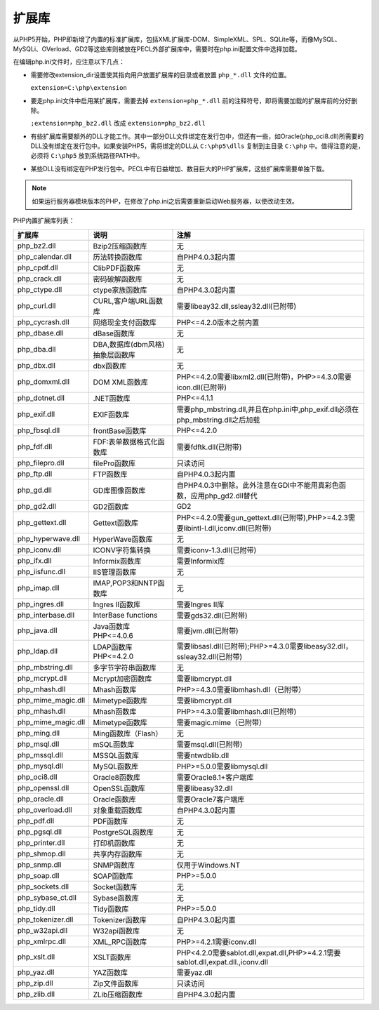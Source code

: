 ******
扩展库
******

从PHP5开始，PHP即新增了内置的标准扩展库，包括XML扩展库-DOM、SimpleXML、SPL、SQLite等，而像MySQL、MySQLi、OVerload、GD2等这些库则被放在PECL外部扩展库中，需要时在php.ini配置文件中选择加载。

在编辑php.ini文件时，应注意以下几点：

- 需要修改extension_dir设置使其指向用户放置扩展库的目录或者放置 ``php_*.dll`` 文件的位置。
  
  ``extension=C:\php\extension``

- 要走php.ini文件中启用某扩展库，需要去掉 ``extension=php_*.dll`` 前的注释符号，即将需要加载的扩展库前的分好删除。
  
  ``;extension=php_bz2.dll`` 改成 ``extension=php_bz2.dll``

- 有些扩展库需要额外的DLL才能工作。其中一部分DLL文件绑定在发行包中，但还有一些，如Oracle(php_oci8.dll)所需要的DLL没有绑定在发行包中。如果安装PHP5，需将绑定的DLL从 ``C:\php5\dlls`` 复制到主目录 ``C:\php`` 中。值得注意的是，必须将 ``C:\php5`` 放到系统路径PATH中。
- 某些DLL没有绑定在PHP发行包中。PECL中有日益增加、数目巨大的PHP扩展库，这些扩展库需要单独下载。

.. note:: 如果运行服务器模块版本的PHP，在修改了php.ini之后需要重新启动Web服务器，以使改动生效。

PHP内置扩展库列表：

+--------------------+---------------------------------+-------------------------------------------------------------------------------------+
| 扩展库             | 说明                            | 注解                                                                                |
+====================+=================================+=====================================================================================+
| php_bz2.dll        | Bzip2压缩函数库                 | 无                                                                                  |
+--------------------+---------------------------------+-------------------------------------------------------------------------------------+
| php_calendar.dll   | 历法转换函数库                  | 自PHP4.0.3起内置                                                                    |
+--------------------+---------------------------------+-------------------------------------------------------------------------------------+
| php_cpdf.dll       | ClibPDF函数库                   | 无                                                                                  |
+--------------------+---------------------------------+-------------------------------------------------------------------------------------+
| php_crack.dll      | 密码破解函数库                  | 无                                                                                  |
+--------------------+---------------------------------+-------------------------------------------------------------------------------------+
| php_ctype.dll      | ctype家族函数库                 | 自PHP4.3.0起内置                                                                    |
+--------------------+---------------------------------+-------------------------------------------------------------------------------------+
| php_curl.dll       | CURL,客户端URL函数库            | 需要libeay32.dll,ssleay32.dll(已附带)                                               |
+--------------------+---------------------------------+-------------------------------------------------------------------------------------+
| php_cycrash.dll    | 网络现金支付函数库              | PHP<=4.2.0版本之前内置                                                              |
+--------------------+---------------------------------+-------------------------------------------------------------------------------------+
| php_dbase.dll      | dBase函数库                     | 无                                                                                  |
+--------------------+---------------------------------+-------------------------------------------------------------------------------------+
| php_dba.dll        | DBA,数据库(dbm风格)抽象层函数库 | 无                                                                                  |
+--------------------+---------------------------------+-------------------------------------------------------------------------------------+
| php_dbx.dll        | dbx函数库                       | 无                                                                                  |
+--------------------+---------------------------------+-------------------------------------------------------------------------------------+
| php_domxml.dll     | DOM XML函数库                   | PHP<=4.2.0需要libxml2.dll(已附带)，PHP>=4.3.0需要icon.dll(已附带)                   |
+--------------------+---------------------------------+-------------------------------------------------------------------------------------+
| php_dotnet.dll     | .NET函数库                      | PHP<=4.1.1                                                                          |
+--------------------+---------------------------------+-------------------------------------------------------------------------------------+
| php_exif.dll       | EXIF函数库                      | 需要php_mbstring.dll,并且在php.ini中,php_exif.dll必须在php_mbstring.dll之后加载     |
+--------------------+---------------------------------+-------------------------------------------------------------------------------------+
| php_fbsql.dll      | frontBase函数库                 | PHP<=4.2.0                                                                          |
+--------------------+---------------------------------+-------------------------------------------------------------------------------------+
| php_fdf.dll        | FDF:表单数据格式化函数库        | 需要fdftk.dll(已附带)                                                               |
+--------------------+---------------------------------+-------------------------------------------------------------------------------------+
| php_filepro.dll    | filePro函数库                   | 只读访问                                                                            |
+--------------------+---------------------------------+-------------------------------------------------------------------------------------+
| php_ftp.dll        | FTP函数库                       | 自PHP4.0.3起内置                                                                    |
+--------------------+---------------------------------+-------------------------------------------------------------------------------------+
| php_gd.dll         | GD库图像函数库                  | 自PHP4.0.3中删除。此外注意在GDI中不能用真彩色函数，应用php_gd2.dll替代              |
+--------------------+---------------------------------+-------------------------------------------------------------------------------------+
| php_gd2.dll        | GD2函数库                       | GD2                                                                                 |
+--------------------+---------------------------------+-------------------------------------------------------------------------------------+
| php_gettext.dll    | Gettext函数库                   | PHP<=4.2.0需要gun_gettext.dll(已附带),PHP>=4.2.3需要libintl-l.dll,iconv.dll(已附带) |
+--------------------+---------------------------------+-------------------------------------------------------------------------------------+
| php_hyperwave.dll  | HyperWave函数库                 | 无                                                                                  |
+--------------------+---------------------------------+-------------------------------------------------------------------------------------+
| php_iconv.dll      | ICONV字符集转换                 | 需要iconv-1.3.dll(已附带)                                                           |
+--------------------+---------------------------------+-------------------------------------------------------------------------------------+
| php_ifx.dll        | Informix函数库                  | 需要Informix库                                                                      |
+--------------------+---------------------------------+-------------------------------------------------------------------------------------+
| php_iisfunc.dll    | IIS管理函数库                   | 无                                                                                  |
+--------------------+---------------------------------+-------------------------------------------------------------------------------------+
| php_imap.dll       | IMAP,POP3和NNTP函数库           | 无                                                                                  |
+--------------------+---------------------------------+-------------------------------------------------------------------------------------+
| php_ingres.dll     | Ingres II函数库                 | 需要Ingres II库                                                                     |
+--------------------+---------------------------------+-------------------------------------------------------------------------------------+
| php_interbase.dll  | InterBase functions             | 需要gds32.dll(已附带)                                                               |
+--------------------+---------------------------------+-------------------------------------------------------------------------------------+
| php_java.dll       | Java函数库 PHP<=4.0.6           | 需要jvm.dll(已附带)                                                                 |
+--------------------+---------------------------------+-------------------------------------------------------------------------------------+
| php_ldap.dll       | LDAP函数库 PHP<=4.2.0           | 需要libsasl.dll(已附带);PHP>=4.3.0需要libeasy32.dll，ssleay32.dll(已附带)           |
+--------------------+---------------------------------+-------------------------------------------------------------------------------------+
| php_mbstring.dll   | 多字节字符串函数库              | 无                                                                                  |
+--------------------+---------------------------------+-------------------------------------------------------------------------------------+
| php_mcrypt.dll     | Mcrypt加密函数库                | 需要libmcrypt.dll                                                                   |
+--------------------+---------------------------------+-------------------------------------------------------------------------------------+
| php_mhash.dll      | Mhash函数库                     | PHP>=4.3.0需要libmhash.dll（已附带）                                                |
+--------------------+---------------------------------+-------------------------------------------------------------------------------------+
| php_mime_magic.dll | Mimetype函数库                  | 需要libmcrypt.dll                                                                   |
+--------------------+---------------------------------+-------------------------------------------------------------------------------------+
| php_mhash.dll      | Mhash函数库                     | PHP>=4.3.0需要libmhash.dll(已附带)                                                  |
+--------------------+---------------------------------+-------------------------------------------------------------------------------------+
| php_mime_magic.dll | Mimetype函数库                  | 需要magic.mime（已附带）                                                            |
+--------------------+---------------------------------+-------------------------------------------------------------------------------------+
| php_ming.dll       | Ming函数库（Flash）             | 无                                                                                  |
+--------------------+---------------------------------+-------------------------------------------------------------------------------------+
| php_msql.dll       | mSQL函数库                      | 需要msql.dll(已附带)                                                                |
+--------------------+---------------------------------+-------------------------------------------------------------------------------------+
| php_mssql.dll      | MSSQL函数库                     | 需要ntwdblib.dll                                                                    |
+--------------------+---------------------------------+-------------------------------------------------------------------------------------+
| php_mysql.dll      | MySQL函数库                     | PHP>=5.0.0需要libmysql.dll                                                          |
+--------------------+---------------------------------+-------------------------------------------------------------------------------------+
| php_oci8.dll       | Oracle8函数库                   | 需要Oracle8.1+客户端库                                                              |
+--------------------+---------------------------------+-------------------------------------------------------------------------------------+
| php_openssl.dll    | OpenSSL函数库                   | 需要libeasy32.dll                                                                   |
+--------------------+---------------------------------+-------------------------------------------------------------------------------------+
| php_oracle.dll     | Oracle函数库                    | 需要Oracle7客户端库                                                                 |
+--------------------+---------------------------------+-------------------------------------------------------------------------------------+
| php_overload.dll   | 对象重载函数库                  | 自PHP4.3.0起内置                                                                    |
+--------------------+---------------------------------+-------------------------------------------------------------------------------------+
| php_pdf.dll        | PDF函数库                       | 无                                                                                  |
+--------------------+---------------------------------+-------------------------------------------------------------------------------------+
| php_pgsql.dll      | PostgreSQL函数库                | 无                                                                                  |
+--------------------+---------------------------------+-------------------------------------------------------------------------------------+
| php_printer.dll    | 打印机函数库                    | 无                                                                                  |
+--------------------+---------------------------------+-------------------------------------------------------------------------------------+
| php_shmop.dll      | 共享内存函数库                  | 无                                                                                  |
+--------------------+---------------------------------+-------------------------------------------------------------------------------------+
| php_snmp.dll       | SNMP函数库                      | 仅用于Windows.NT                                                                    |
+--------------------+---------------------------------+-------------------------------------------------------------------------------------+
| php_soap.dll       | SOAP函数库                      | PHP>=5.0.0                                                                          |
+--------------------+---------------------------------+-------------------------------------------------------------------------------------+
| php_sockets.dll    | Socket函数库                    | 无                                                                                  |
+--------------------+---------------------------------+-------------------------------------------------------------------------------------+
| php_sybase_ct.dll  | Sybase函数库                    | 无                                                                                  |
+--------------------+---------------------------------+-------------------------------------------------------------------------------------+
| php_tidy.dll       | Tidy函数库                      | PHP>=5.0.0                                                                          |
+--------------------+---------------------------------+-------------------------------------------------------------------------------------+
| php_tokenizer.dll  | Tokenizer函数库                 | 自PHP4.3.0起内置                                                                    |
+--------------------+---------------------------------+-------------------------------------------------------------------------------------+
| php_w32api.dll     | W32api函数库                    | 无                                                                                  |
+--------------------+---------------------------------+-------------------------------------------------------------------------------------+
| php_xmlrpc.dll     | XML_RPC函数库                   | PHP>=4.2.1需要iconv.dll                                                             |
+--------------------+---------------------------------+-------------------------------------------------------------------------------------+
| php_xslt.dll       | XSLT函数库                      | PHP<4.2.0需要sablot.dll,expat.dll,PHP>=4.2.1需要sablot.dll,expat.dll.,iconv.dll     |
+--------------------+---------------------------------+-------------------------------------------------------------------------------------+
| php_yaz.dll        | YAZ函数库                       | 需要yaz.dll                                                                         |
+--------------------+---------------------------------+-------------------------------------------------------------------------------------+
| php_zip.dll        | Zip文件函数库                   | 只读访问                                                                            |
+--------------------+---------------------------------+-------------------------------------------------------------------------------------+
| php_zlib.dll       | ZLib压缩函数库                  | 自PHP4.3.0起内置                                                                    |
+--------------------+---------------------------------+-------------------------------------------------------------------------------------+

